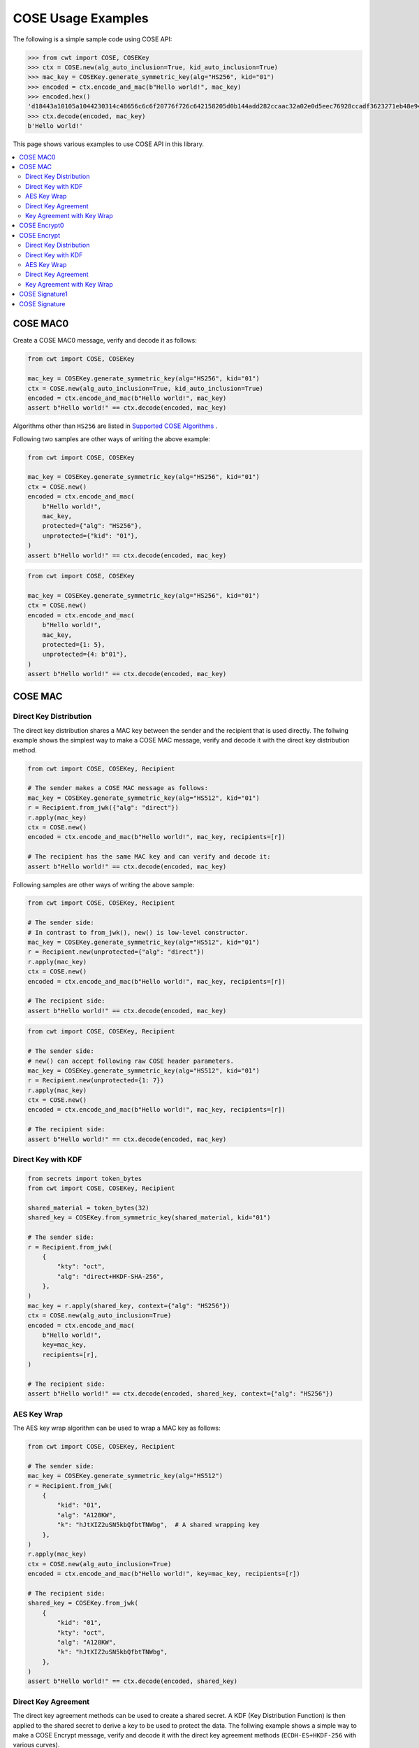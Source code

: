 ===================
COSE Usage Examples
===================

The following is a simple sample code using COSE API:

.. code-block:: pycon

    >>> from cwt import COSE, COSEKey
    >>> ctx = COSE.new(alg_auto_inclusion=True, kid_auto_inclusion=True)
    >>> mac_key = COSEKey.generate_symmetric_key(alg="HS256", kid="01")
    >>> encoded = ctx.encode_and_mac(b"Hello world!", mac_key)
    >>> encoded.hex()
    'd18443a10105a1044230314c48656c6c6f20776f726c642158205d0b144add282ccaac32a02e0d5eec76928ccadf3623271eb48e9464e2ee03b2'
    >>> ctx.decode(encoded, mac_key)
    b'Hello world!'

This page shows various examples to use COSE API in this library.

.. contents::
   :local:

COSE MAC0
=========

Create a COSE MAC0 message, verify and decode it as follows:

.. code-block:: python

    from cwt import COSE, COSEKey

    mac_key = COSEKey.generate_symmetric_key(alg="HS256", kid="01")
    ctx = COSE.new(alg_auto_inclusion=True, kid_auto_inclusion=True)
    encoded = ctx.encode_and_mac(b"Hello world!", mac_key)
    assert b"Hello world!" == ctx.decode(encoded, mac_key)

Algorithms other than ``HS256`` are listed in `Supported COSE Algorithms`_ .

Following two samples are other ways of writing the above example:

.. code-block:: python

    from cwt import COSE, COSEKey

    mac_key = COSEKey.generate_symmetric_key(alg="HS256", kid="01")
    ctx = COSE.new()
    encoded = ctx.encode_and_mac(
        b"Hello world!",
        mac_key,
        protected={"alg": "HS256"},
        unprotected={"kid": "01"},
    )
    assert b"Hello world!" == ctx.decode(encoded, mac_key)

.. code-block:: python

    from cwt import COSE, COSEKey

    mac_key = COSEKey.generate_symmetric_key(alg="HS256", kid="01")
    ctx = COSE.new()
    encoded = ctx.encode_and_mac(
        b"Hello world!",
        mac_key,
        protected={1: 5},
        unprotected={4: b"01"},
    )
    assert b"Hello world!" == ctx.decode(encoded, mac_key)

COSE MAC
========

Direct Key Distribution
-----------------------

The direct key distribution shares a MAC key between the sender and the recipient that is used directly.
The follwing example shows the simplest way to make a COSE MAC message, verify and decode it with the direct
key distribution method.

.. code-block:: python

    from cwt import COSE, COSEKey, Recipient

    # The sender makes a COSE MAC message as follows:
    mac_key = COSEKey.generate_symmetric_key(alg="HS512", kid="01")
    r = Recipient.from_jwk({"alg": "direct"})
    r.apply(mac_key)
    ctx = COSE.new()
    encoded = ctx.encode_and_mac(b"Hello world!", mac_key, recipients=[r])

    # The recipient has the same MAC key and can verify and decode it:
    assert b"Hello world!" == ctx.decode(encoded, mac_key)

Following samples are other ways of writing the above sample:

.. code-block:: python

    from cwt import COSE, COSEKey, Recipient

    # The sender side:
    # In contrast to from_jwk(), new() is low-level constructor.
    mac_key = COSEKey.generate_symmetric_key(alg="HS512", kid="01")
    r = Recipient.new(unprotected={"alg": "direct"})
    r.apply(mac_key)
    ctx = COSE.new()
    encoded = ctx.encode_and_mac(b"Hello world!", mac_key, recipients=[r])

    # The recipient side:
    assert b"Hello world!" == ctx.decode(encoded, mac_key)

.. code-block:: python

    from cwt import COSE, COSEKey, Recipient

    # The sender side:
    # new() can accept following raw COSE header parameters.
    mac_key = COSEKey.generate_symmetric_key(alg="HS512", kid="01")
    r = Recipient.new(unprotected={1: 7})
    r.apply(mac_key)
    ctx = COSE.new()
    encoded = ctx.encode_and_mac(b"Hello world!", mac_key, recipients=[r])

    # The recipient side:
    assert b"Hello world!" == ctx.decode(encoded, mac_key)

Direct Key with KDF
-------------------

.. code-block:: python

    from secrets import token_bytes
    from cwt import COSE, COSEKey, Recipient

    shared_material = token_bytes(32)
    shared_key = COSEKey.from_symmetric_key(shared_material, kid="01")

    # The sender side:
    r = Recipient.from_jwk(
        {
            "kty": "oct",
            "alg": "direct+HKDF-SHA-256",
        },
    )
    mac_key = r.apply(shared_key, context={"alg": "HS256"})
    ctx = COSE.new(alg_auto_inclusion=True)
    encoded = ctx.encode_and_mac(
        b"Hello world!",
        key=mac_key,
        recipients=[r],
    )

    # The recipient side:
    assert b"Hello world!" == ctx.decode(encoded, shared_key, context={"alg": "HS256"})

AES Key Wrap
------------

The AES key wrap algorithm can be used to wrap a MAC key as follows:

.. code-block:: python

    from cwt import COSE, COSEKey, Recipient

    # The sender side:
    mac_key = COSEKey.generate_symmetric_key(alg="HS512")
    r = Recipient.from_jwk(
        {
            "kid": "01",
            "alg": "A128KW",
            "k": "hJtXIZ2uSN5kbQfbtTNWbg",  # A shared wrapping key
        },
    )
    r.apply(mac_key)
    ctx = COSE.new(alg_auto_inclusion=True)
    encoded = ctx.encode_and_mac(b"Hello world!", key=mac_key, recipients=[r])

    # The recipient side:
    shared_key = COSEKey.from_jwk(
        {
            "kid": "01",
            "kty": "oct",
            "alg": "A128KW",
            "k": "hJtXIZ2uSN5kbQfbtTNWbg",
        },
    )
    assert b"Hello world!" == ctx.decode(encoded, shared_key)

Direct Key Agreement
--------------------

The direct key agreement methods can be used to create a shared secret. A KDF (Key Distribution Function) is then
applied to the shared secret to derive a key to be used to protect the data.
The follwing example shows a simple way to make a COSE Encrypt message, verify and decode it with the direct key
agreement methods (``ECDH-ES+HKDF-256`` with various curves).

.. code-block:: python

    from cwt import COSE, COSEKey, Recipient

    # The sender side:
    r = Recipient.from_jwk(
        {
            "kty": "EC",
            "alg": "ECDH-ES+HKDF-256",
            "crv": "P-256",
        },
    )
    # The following key is provided by the recipient in advance.
    pub_key = COSEKey.from_jwk(
        {
            "kid": "01",
            "kty": "EC",
            "alg": "ECDH-ES+HKDF-256",
            "crv": "P-256",
            "x": "Ze2loSV3wrroKUN_4zhwGhCqo3Xhu1td4QjeQ5wIVR0",
            "y": "HlLtdXARY_f55A3fnzQbPcm6hgr34Mp8p-nuzQCE0Zw",
        }
    )
    mac_key = r.apply(recipient_key=pub_key, context={"alg": "HS256"})
    ctx = COSE.new(alg_auto_inclusion=True)
    encoded = ctx.encode_and_mac(
        b"Hello world!",
        key=mac_key,
        recipients=[r],
    )

    # The recipient side:
    # The following key is the private key of the above pub_key.
    priv_key = COSEKey.from_jwk(
        {
            "kid": "01",
            "kty": "EC",
            "alg": "ECDH-ES+HKDF-256",
            "crv": "P-256",
            "x": "Ze2loSV3wrroKUN_4zhwGhCqo3Xhu1td4QjeQ5wIVR0",
            "y": "HlLtdXARY_f55A3fnzQbPcm6hgr34Mp8p-nuzQCE0Zw",
            "d": "r_kHyZ-a06rmxM3yESK84r1otSg-aQcVStkRhA-iCM8",
        }
    )
    # The enc_key will be derived in decode() with priv_key and
    # the sender's public key which is conveyed as the recipient
    # information structure in the COSE Encrypt message (encoded).
    assert b"Hello world!" == ctx.decode(encoded, priv_key, context={"alg": "HS256"})

You can use other curves (``P-384``, ``P-521``, ``X25519``, ``X448``) instead of ``P-256``:

In case of ``X25519``:

.. code-block:: python

    from cwt import COSE, COSEKey, Recipient

    # The sender side:
    r = Recipient.from_jwk(
        {
            "kty": "OKP",
            "alg": "ECDH-ES+HKDF-256",
            "crv": "X25519",
        },
    )
    pub_key = COSEKey.from_jwk(
        {
            "kid": "01",
            "kty": "OKP",
            "alg": "ECDH-ES+HKDF-256",
            "crv": "X25519",
            "x": "y3wJq3uXPHeoCO4FubvTc7VcBuqpvUrSvU6ZMbHDTCI",
        }
    )
    mac_key = r.apply(recipient_key=pub_key, context={"alg": "HS256"})
    ctx = COSE.new(alg_auto_inclusion=True)
    encoded = ctx.encode_and_mac(
        b"Hello world!",
        key=mac_key,
        recipients=[r],
    )

    # The recipient side:
    priv_key = COSEKey.from_jwk(
        {
            "kid": "01",
            "kty": "OKP",
            "alg": "ECDH-ES+HKDF-256",
            "crv": "X25519",
            "x": "y3wJq3uXPHeoCO4FubvTc7VcBuqpvUrSvU6ZMbHDTCI",
            "d": "vsJ1oX5NNi0IGdwGldiac75r-Utmq3Jq4LGv48Q_Qc4",
        }
    )
    assert b"Hello world!" == ctx.decode(encoded, priv_key, context={"alg": "HS256"})

In case of ``X448``:

.. code-block:: python

    from cwt import COSE, COSEKey, Recipient

    r = Recipient.from_jwk(
        {
            "kty": "OKP",
            "alg": "ECDH-ES+HKDF-256",
            "crv": "X448",
        },
    )
    pub_key = COSEKey.from_jwk(
        {
            "kid": "01",
            "kty": "OKP",
            "alg": "ECDH-ES+HKDF-256",
            "crv": "X448",
            "x": "IkLmc0klvEMXYneHMKAB6ePohryAwAPVe2pRSffIDY6NrjeYNWVX5J-fG4NV2OoU77C88A0mvxI",
        }
    )
    mac_key = r.apply(recipient_key=pub_key, context={"alg": "HS256"})
    ctx = COSE.new(alg_auto_inclusion=True)
    encoded = ctx.encode_and_mac(
        b"Hello world!",
        key=mac_key,
        recipients=[r],
    )
    priv_key = COSEKey.from_jwk(
        {
            "kid": "01",
            "kty": "OKP",
            "alg": "ECDH-ES+HKDF-256",
            "crv": "X448",
            "x": "IkLmc0klvEMXYneHMKAB6ePohryAwAPVe2pRSffIDY6NrjeYNWVX5J-fG4NV2OoU77C88A0mvxI",
            "d": "rJJRG3nshyCtd9CgXld8aNaB9YXKR0UOi7zj7hApg9YH4XdBO0G8NcAFNz_uPH2GnCZVcSDgV5c",
        }
    )
    assert b"Hello world!" == ctx.decode(encoded, priv_key, context={"alg": "HS256"})


Key Agreement with Key Wrap
---------------------------

.. code-block:: python

    from cwt import COSE, COSEKey, Recipient

    # The sender side:
    mac_key = COSEKey.generate_symmetric_key(alg="HS256")
    r = Recipient.from_jwk(
        {
            "kty": "EC",
            "alg": "ECDH-SS+A128KW",
            "crv": "P-256",
            "x": "7cvYCcdU22WCwW1tZXR8iuzJLWGcd46xfxO1XJs-SPU",
            "y": "DzhJXgz9RI6TseNmwEfLoNVns8UmvONsPzQDop2dKoo",
            "d": "Uqr4fay_qYQykwcNCB2efj_NFaQRRQ-6fHZm763jt5w",
        }
    )
    pub_key = COSEKey.from_jwk(
        {
            "kid": "meriadoc.brandybuck@buckland.example",
            "kty": "EC",
            "crv": "P-256",
            "x": "Ze2loSV3wrroKUN_4zhwGhCqo3Xhu1td4QjeQ5wIVR0",
            "y": "HlLtdXARY_f55A3fnzQbPcm6hgr34Mp8p-nuzQCE0Zw",
        }
    )
    r.apply(mac_key, recipient_key=pub_key, context={"alg": "HS256"})
    ctx = COSE.new(alg_auto_inclusion=True)
    encoded = ctx.encode_and_mac(
        b"Hello world!",
        key=mac_key,
        recipients=[r],
    )

    # The recipient side:
    priv_key = COSEKey.from_jwk(
        {
            "kid": "meriadoc.brandybuck@buckland.example",
            "kty": "EC",
            "alg": "ECDH-SS+A128KW",
            "crv": "P-256",
            "x": "Ze2loSV3wrroKUN_4zhwGhCqo3Xhu1td4QjeQ5wIVR0",
            "y": "HlLtdXARY_f55A3fnzQbPcm6hgr34Mp8p-nuzQCE0Zw",
            "d": "r_kHyZ-a06rmxM3yESK84r1otSg-aQcVStkRhA-iCM8",
        }
    )
    assert b"Hello world!" == ctx.decode(encoded, priv_key, context={"alg": "HS256"})


COSE Encrypt0
=============

Create a COSE Encrypt0 message, verify and decode it as follows:

.. code-block:: python

    from cwt import COSE, COSEKey

    enc_key = COSEKey.generate_symmetric_key(alg="ChaCha20/Poly1305", kid="01")

    # The sender side:
    nonce = enc_key.generate_nonce()
    ctx = COSE.new(alg_auto_inclusion=True, kid_auto_inclusion=True)
    encoded = ctx.encode_and_encrypt(b"Hello world!", enc_key, nonce=nonce)

    # The recipient side:
    assert b"Hello world!" == ctx.decode(encoded, enc_key)

Algorithms other than ``ChaCha20/Poly1305`` are listed in `Supported COSE Algorithms`_ .

Following two samples are other ways of writing the above example:

.. code-block:: python

    from cwt import COSE, COSEKey

    enc_key = COSEKey.generate_symmetric_key(alg="ChaCha20/Poly1305", kid="01")

    # The sender side:
    nonce = enc_key.generate_nonce()
    ctx = COSE.new()
    encoded = ctx.encode_and_encrypt(
        b"Hello world!",
        enc_key,
        nonce=nonce,
        protected={"alg": "ChaCha20/Poly1305"},
        unprotected={"kid": "01"},
    )

    # The recipient side:
    assert b"Hello world!" == ctx.decode(encoded, enc_key)

.. code-block:: python

    from cwt import COSE, COSEKey

    enc_key = COSEKey.generate_symmetric_key(alg="ChaCha20/Poly1305", kid="01")

    # The sender side:
    nonce = enc_key.generate_nonce()
    ctx = COSE.new()
    encoded = ctx.encode_and_encrypt(
        b"Hello world!",
        enc_key,
        nonce=nonce,
        protected={1: 24},
        unprotected={4: b"01"},
    )

    # The recipient side:
    assert b"Hello world!" == ctx.decode(encoded, enc_key)

COSE Encrypt
============

Direct Key Distribution
-----------------------

The direct key distribution shares an encryption key between the sender and the recipient that is used directly.
The follwing example shows the simplest way to make a COSE Encrypt message, verify and decode it with the direct
key distribution method.

.. code-block:: python

    from cwt import COSE, COSEKey, Recipient

    enc_key = COSEKey.generate_symmetric_key(alg="ChaCha20/Poly1305", kid="01")

    # The sender side:
    nonce = enc_key.generate_nonce()
    r = Recipient.from_jwk({"alg": "direct"})
    r.apply(enc_key)
    ctx = COSE.new()
    encoded = ctx.encode_and_encrypt(
        b"Hello world!",
        enc_key,
        nonce=nonce,
        recipients=[r],
    )

    # The recipient side:
    assert b"Hello world!" == ctx.decode(encoded, enc_key)

Direct Key with KDF
-------------------

.. code-block:: python

    from cwt import COSE, COSEKey, Recipient

    shared_material = token_bytes(32)
    shared_key = COSEKey.from_symmetric_key(shared_material, kid="01")

    # The sender side:
    r = Recipient.from_jwk(
        {
            "kty": "oct",
            "alg": "direct+HKDF-SHA-256",
        },
    )
    enc_key = r.apply(shared_key, context={"alg": "A256GCM"})
    ctx = COSE.new(alg_auto_inclusion=True)
    encoded = ctx.encode_and_encrypt(
        b"Hello world!",
        key=enc_key,
        recipients=[r],
    )
    # The recipient side:
    assert b"Hello world!" == ctx.decode(encoded, shared_key, context={"alg": "A256GCM"})

AES Key Wrap
------------

The AES key wrap algorithm can be used to wrap an encryption key as follows:

.. code-block:: python

    from cwt import COSE, COSEKey, Recipient

    # The sender side:
    r = Recipient.from_jwk(
        {
            "kid": "01",
            "kty": "oct",
            "alg": "A128KW",
            "k": "hJtXIZ2uSN5kbQfbtTNWbg",  # A shared wrapping key
        },
    )
    enc_key = COSEKey.generate_symmetric_key(alg="ChaCha20/Poly1305")
    r.apply(enc_key)
    ctx = COSE.new(alg_auto_inclusion=True)
    encoded = ctx.encode_and_encrypt(b"Hello world!", key=enc_key, recipients=[r])

    # The recipient side:
    shared_key = COSEKey.from_jwk(
        {
            "kid": "01",
            "kty": "oct",
            "alg": "A128KW",
            "k": "hJtXIZ2uSN5kbQfbtTNWbg",
        },
    )
    assert b"Hello world!" == ctx.decode(encoded, shared_key)

Direct Key Agreement
--------------------

The direct key agreement methods can be used to create a shared secret. A KDF (Key Distribution Function) is then
applied to the shared secret to derive a key to be used to protect the data.
The follwing example shows a simple way to make a COSE Encrypt message, verify and decode it with the direct key
agreement methods (``ECDH-ES+HKDF-256`` with various curves).

.. code-block:: python

    from cwt import COSE, COSEKey, Recipient

    # The sender side:
    r = Recipient.from_jwk(
        {
            "kty": "EC",
            "alg": "ECDH-ES+HKDF-256",
            "crv": "P-256",
        },
    )
    # The following key is provided by the recipient in advance.
    pub_key = COSEKey.from_jwk(
        {
            "kid": "01",
            "kty": "EC",
            "alg": "ECDH-ES+HKDF-256",
            "crv": "P-256",
            "x": "Ze2loSV3wrroKUN_4zhwGhCqo3Xhu1td4QjeQ5wIVR0",
            "y": "HlLtdXARY_f55A3fnzQbPcm6hgr34Mp8p-nuzQCE0Zw",
        }
    )
    enc_key = r.apply(recipient_key=pub_key, context={"alg": "A128GCM"})
    ctx = COSE.new(alg_auto_inclusion=True)
    encoded = ctx.encode_and_encrypt(
        b"Hello world!",
        key=enc_key,
        recipients=[r],
    )

    # The recipient side:
    # The following key is the private key of the above pub_key.
    priv_key = COSEKey.from_jwk(
        {
            "kid": "01",
            "kty": "EC",
            "alg": "ECDH-ES+HKDF-256",
            "crv": "P-256",
            "x": "Ze2loSV3wrroKUN_4zhwGhCqo3Xhu1td4QjeQ5wIVR0",
            "y": "HlLtdXARY_f55A3fnzQbPcm6hgr34Mp8p-nuzQCE0Zw",
            "d": "r_kHyZ-a06rmxM3yESK84r1otSg-aQcVStkRhA-iCM8",
        }
    )
    # The enc_key will be derived in decode() with priv_key and
    # the sender's public key which is conveyed as the recipient
    # information structure in the COSE Encrypt message (encoded).
    assert b"Hello world!" == ctx.decode(encoded, priv_key, context={"alg": "A128GCM"})

You can use other curves (``P-384``, ``P-521``, ``X25519``, ``X448``) instead of ``P-256``:

In case of ``X25519``:

.. code-block:: python

    from cwt import COSE, COSEKey, Recipient

    # The sender side:
    r = Recipient.from_jwk(
        {
            "kty": "OKP",
            "alg": "ECDH-ES+HKDF-256",
            "crv": "X25519",
        },
    )
    pub_key = COSEKey.from_jwk(
        {
            "kid": "01",
            "kty": "OKP",
            "alg": "ECDH-ES+HKDF-256",
            "crv": "X25519",
            "x": "y3wJq3uXPHeoCO4FubvTc7VcBuqpvUrSvU6ZMbHDTCI",
        }
    )
    enc_key = r.apply(recipient_key=pub_key, context={"alg": "A128GCM"})
    ctx = COSE.new(alg_auto_inclusion=True)
    encoded = ctx.encode_and_encrypt(
        b"Hello world!",
        key=enc_key,
        recipients=[r],
    )

    # The recipient side:
    priv_key = COSEKey.from_jwk(
        {
            "kid": "01",
            "kty": "OKP",
            "alg": "ECDH-ES+HKDF-256",
            "crv": "X25519",
            "x": "y3wJq3uXPHeoCO4FubvTc7VcBuqpvUrSvU6ZMbHDTCI",
            "d": "vsJ1oX5NNi0IGdwGldiac75r-Utmq3Jq4LGv48Q_Qc4",
        }
    )
    assert b"Hello world!" == ctx.decode(encoded, priv_key, context={"alg": "A128GCM"})

In case of ``X448``:

.. code-block:: python

    from cwt import COSE, COSEKey, Recipient

    r = Recipient.from_jwk(
        {
            "kty": "OKP",
            "alg": "ECDH-ES+HKDF-256",
            "crv": "X448",
        },
    )
    pub_key = COSEKey.from_jwk(
        {
            "kid": "01",
            "kty": "OKP",
            "alg": "ECDH-ES+HKDF-256",
            "crv": "X448",
            "x": "IkLmc0klvEMXYneHMKAB6ePohryAwAPVe2pRSffIDY6NrjeYNWVX5J-fG4NV2OoU77C88A0mvxI",
        }
    )
    enc_key = r.apply(recipient_key=pub_key, context={"alg": "A128GCM"})
    ctx = COSE.new(alg_auto_inclusion=True)
    encoded = ctx.encode_and_encrypt(
        b"Hello world!",
        key=enc_key,
        recipients=[r],
    )
    priv_key = COSEKey.from_jwk(
        {
            "kid": "01",
            "kty": "OKP",
            "alg": "ECDH-ES+HKDF-256",
            "crv": "X448",
            "x": "IkLmc0klvEMXYneHMKAB6ePohryAwAPVe2pRSffIDY6NrjeYNWVX5J-fG4NV2OoU77C88A0mvxI",
            "d": "rJJRG3nshyCtd9CgXld8aNaB9YXKR0UOi7zj7hApg9YH4XdBO0G8NcAFNz_uPH2GnCZVcSDgV5c",
        }
    )
    assert b"Hello world!" == ctx.decode(encoded, priv_key, context={"alg": "A128GCM"})


Key Agreement with Key Wrap
---------------------------

.. code-block:: python

    from cwt import COSE, COSEKey, Recipient

    # The sender side:
    enc_key = COSEKey.generate_symmetric_key(alg="A128GCM")
    nonce = enc_key.generate_nonce()
    r = Recipient.from_jwk(
        {
            "kty": "EC",
            "alg": "ECDH-SS+A128KW",
            "crv": "P-256",
            "x": "7cvYCcdU22WCwW1tZXR8iuzJLWGcd46xfxO1XJs-SPU",
            "y": "DzhJXgz9RI6TseNmwEfLoNVns8UmvONsPzQDop2dKoo",
            "d": "Uqr4fay_qYQykwcNCB2efj_NFaQRRQ-6fHZm763jt5w",
        }
    )
    pub_key = COSEKey.from_jwk(
        {
            "kid": "meriadoc.brandybuck@buckland.example",
            "kty": "EC",
            "crv": "P-256",
            "x": "Ze2loSV3wrroKUN_4zhwGhCqo3Xhu1td4QjeQ5wIVR0",
            "y": "HlLtdXARY_f55A3fnzQbPcm6hgr34Mp8p-nuzQCE0Zw",
        }
    )
    r.apply(enc_key, recipient_key=pub_key, context={"alg": "A128GCM"})
    ctx = COSE.new(alg_auto_inclusion=True)
    encoded = ctx.encode_and_encrypt(
        b"Hello world!",
        key=enc_key,
        nonce=nonce,
        recipients=[r],
    )

    # The recipient side:
    priv_key = COSEKey.from_jwk(
        {
            "kid": "meriadoc.brandybuck@buckland.example",
            "kty": "EC",
            "alg": "ECDH-SS+A128KW",
            "crv": "P-256",
            "x": "Ze2loSV3wrroKUN_4zhwGhCqo3Xhu1td4QjeQ5wIVR0",
            "y": "HlLtdXARY_f55A3fnzQbPcm6hgr34Mp8p-nuzQCE0Zw",
            "d": "r_kHyZ-a06rmxM3yESK84r1otSg-aQcVStkRhA-iCM8",
        }
    )
    assert b"Hello world!" == ctx.decode(encoded, priv_key, context={"alg": "A128GCM"})


COSE Signature1
===============

Create a COSE Signature1 message, verify and decode it as follows:

.. code-block:: python

    from cwt import COSE, COSEKey

    # The sender side:
    priv_key = COSEKey.from_jwk(
        {
            "kid": "01",
            "kty": "EC",
            "crv": "P-256",
            "x": "usWxHK2PmfnHKwXPS54m0kTcGJ90UiglWiGahtagnv8",
            "y": "IBOL-C3BttVivg-lSreASjpkttcsz-1rb7btKLv8EX4",
            "d": "V8kgd2ZBRuh2dgyVINBUqpPDr7BOMGcF22CQMIUHtNM",
        }
    )
    ctx = COSE.new(alg_auto_inclusion=True, kid_auto_inclusion=True)
    encoded = ctx.encode_and_sign(b"Hello world!", priv_key)

    # The recipient side:
    pub_key = COSEKey.from_jwk(
        {
            "kid": "01",
            "kty": "EC",
            "crv": "P-256",
            "x": "usWxHK2PmfnHKwXPS54m0kTcGJ90UiglWiGahtagnv8",
            "y": "IBOL-C3BttVivg-lSreASjpkttcsz-1rb7btKLv8EX4",
        }
    )
    assert b"Hello world!" == ctx.decode(encoded, pub_key)

Following two samples are other ways of writing the above example:

.. code-block:: python

    from cwt import COSE, COSEKey

    # The sender side:
    sig_key = COSEKey.from_jwk(
        {
            "kid": "01",
            "kty": "EC",
            "crv": "P-256",
            "x": "usWxHK2PmfnHKwXPS54m0kTcGJ90UiglWiGahtagnv8",
            "y": "IBOL-C3BttVivg-lSreASjpkttcsz-1rb7btKLv8EX4",
            "d": "V8kgd2ZBRuh2dgyVINBUqpPDr7BOMGcF22CQMIUHtNM",
        }
    )
    ctx = COSE.new()
    encoded = ctx.encode_and_sign(
        b"Hello world!",
        sig_key,
        protected={"alg": "ES256"},
        unprotected={"kid": "01"},
    )

    # The recipient side:
    assert b"Hello world!" == ctx.decode(encoded, sig_key)


.. code-block:: python

    from cwt import COSE, COSEKey

    # The sender side:
    sig_key = COSEKey.from_jwk(
        {
            "kid": "01",
            "kty": "EC",
            "crv": "P-256",
            "x": "usWxHK2PmfnHKwXPS54m0kTcGJ90UiglWiGahtagnv8",
            "y": "IBOL-C3BttVivg-lSreASjpkttcsz-1rb7btKLv8EX4",
            "d": "V8kgd2ZBRuh2dgyVINBUqpPDr7BOMGcF22CQMIUHtNM",
        }
    )
    ctx = COSE.new()
    encoded = ctx.encode_and_sign(
        b"Hello world!",
        sig_key,
        protected={1: -7},
        unprotected={4: b"01"},
    )

    # The recipient side:
    assert b"Hello world!" == ctx.decode(encoded, sig_key)

COSE Signature
==============

Create a COSE Signature message, verify and decode it as follows:

.. code-block:: python

    from cwt import COSE, COSEKey, Signer

    # The sender side:
    signer = Signer.from_jwk(
        {
            "kid": "01",
            "kty": "EC",
            "crv": "P-256",
            "x": "usWxHK2PmfnHKwXPS54m0kTcGJ90UiglWiGahtagnv8",
            "y": "IBOL-C3BttVivg-lSreASjpkttcsz-1rb7btKLv8EX4",
            "d": "V8kgd2ZBRuh2dgyVINBUqpPDr7BOMGcF22CQMIUHtNM",
        },
    )
    ctx = COSE.new()
    encoded = ctx.encode_and_sign(b"Hello world!", signers=[signer])

    # The recipient side:
    pub_key = COSEKey.from_jwk(
        {
            "kid": "01",
            "kty": "EC",
            "crv": "P-256",
            "x": "usWxHK2PmfnHKwXPS54m0kTcGJ90UiglWiGahtagnv8",
            "y": "IBOL-C3BttVivg-lSreASjpkttcsz-1rb7btKLv8EX4",
        }
    )
    assert b"Hello world!" == ctx.decode(encoded, pub_key)

Following two samples are other ways of writing the above example:

.. code-block:: python

    from cwt import COSE, COSEKey, Signer

    # The sender side:
    signer = Signer.new(
        cose_key=COSEKey.from_jwk(
            {
                "kid": "01",
                "kty": "EC",
                "crv": "P-256",
                "x": "usWxHK2PmfnHKwXPS54m0kTcGJ90UiglWiGahtagnv8",
                "y": "IBOL-C3BttVivg-lSreASjpkttcsz-1rb7btKLv8EX4",
                "d": "V8kgd2ZBRuh2dgyVINBUqpPDr7BOMGcF22CQMIUHtNM",
            }
        ),
        protected={"alg": "ES256"},
        unprotected={"kid": "01"},
    )
    ctx = COSE.new()
    encoded = ctx.encode_and_sign(b"Hello world!", signers=[signer])

    # The recipient side:
    pub_key = COSEKey.from_jwk(
        {
            "kid": "01",
            "kty": "EC",
            "crv": "P-256",
            "x": "usWxHK2PmfnHKwXPS54m0kTcGJ90UiglWiGahtagnv8",
            "y": "IBOL-C3BttVivg-lSreASjpkttcsz-1rb7btKLv8EX4",
        }
    )
    assert b"Hello world!" == ctx.decode(encoded, pub_key)


.. code-block:: python

    from cwt import COSE, COSEKey, Signer

    # The sender side:
    signer = Signer.new(
        cose_key=COSEKey.from_jwk(
            {
                "kid": "01",
                "kty": "EC",
                "crv": "P-256",
                "x": "usWxHK2PmfnHKwXPS54m0kTcGJ90UiglWiGahtagnv8",
                "y": "IBOL-C3BttVivg-lSreASjpkttcsz-1rb7btKLv8EX4",
                "d": "V8kgd2ZBRuh2dgyVINBUqpPDr7BOMGcF22CQMIUHtNM",
            }
        ),
        protected={1: -7},
        unprotected={4: b"01"},
    )
    ctx = COSE.new()
    encoded = ctx.encode_and_sign(b"Hello world!", signers=[signer])

    # The recipient side:
    pub_key = COSEKey.from_jwk(
        {
            "kid": "01",
            "kty": "EC",
            "crv": "P-256",
            "x": "usWxHK2PmfnHKwXPS54m0kTcGJ90UiglWiGahtagnv8",
            "y": "IBOL-C3BttVivg-lSreASjpkttcsz-1rb7btKLv8EX4",
        }
    )
    assert b"Hello world!" == ctx.decode(encoded, pub_key)

.. _`Supported COSE Algorithms`: ./algorithms.html
